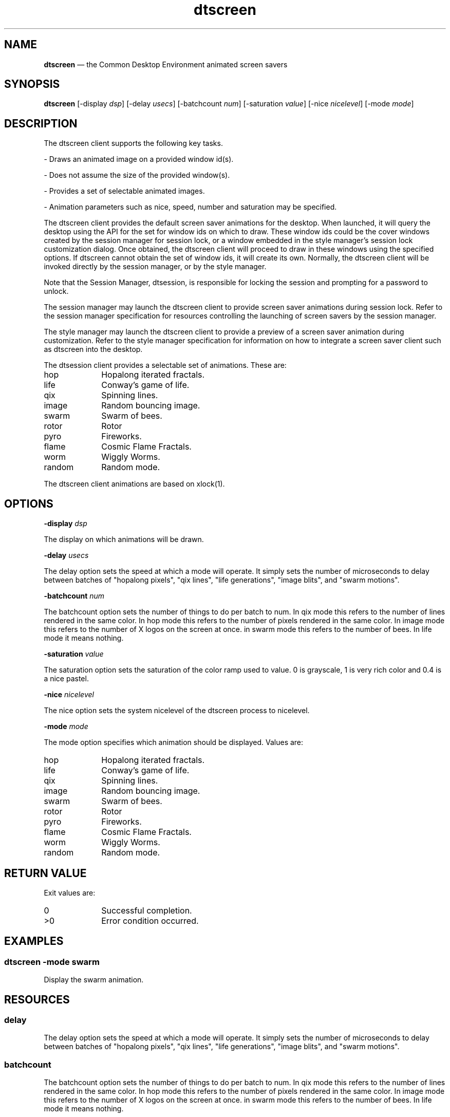 '\" t
...\" screen.sgm /main/9 1996/10/30 16:29:45 rws $
.de P!
.fl
\!!1 setgray
.fl
\\&.\"
.fl
\!!0 setgray
.fl			\" force out current output buffer
\!!save /psv exch def currentpoint translate 0 0 moveto
\!!/showpage{}def
.fl			\" prolog
.sy sed -e 's/^/!/' \\$1\" bring in postscript file
\!!psv restore
.
.de pF
.ie     \\*(f1 .ds f1 \\n(.f
.el .ie \\*(f2 .ds f2 \\n(.f
.el .ie \\*(f3 .ds f3 \\n(.f
.el .ie \\*(f4 .ds f4 \\n(.f
.el .tm ? font overflow
.ft \\$1
..
.de fP
.ie     !\\*(f4 \{\
.	ft \\*(f4
.	ds f4\"
'	br \}
.el .ie !\\*(f3 \{\
.	ft \\*(f3
.	ds f3\"
'	br \}
.el .ie !\\*(f2 \{\
.	ft \\*(f2
.	ds f2\"
'	br \}
.el .ie !\\*(f1 \{\
.	ft \\*(f1
.	ds f1\"
'	br \}
.el .tm ? font underflow
..
.ds f1\"
.ds f2\"
.ds f3\"
.ds f4\"
.ta 8n 16n 24n 32n 40n 48n 56n 64n 72n 
.TH "dtscreen" "user cmd"
.SH "NAME"
\fBdtscreen\fP \(em the
Common Desktop Environment animated screen savers
.SH "SYNOPSIS"
.PP
\fBdtscreen\fP [-display \fIdsp\fP]  [-delay \fIusecs\fP]  [-batchcount \fInum\fP]  [-saturation \fIvalue\fP]  [-nice \fInicelevel\fP]  [-mode \fImode\fP] 
.SH "DESCRIPTION"
.PP
The dtscreen client supports the following key tasks\&.
.PP
- Draws an animated image on a provided window id(s)\&.
.PP
- Does not assume the size of the provided window(s)\&.
.PP
- Provides a set of selectable animated images\&.
.PP
- Animation parameters such as nice, speed, number and saturation may
be specified\&.
.PP
The dtscreen client provides the default screen saver animations for
the desktop\&. When launched, it will query the desktop using the API for the
set for window ids on which to draw\&. These window ids could be the cover windows
created by the session manager for session lock, or a window embedded in the
style manager\&'s session lock customization dialog\&. Once obtained, the dtscreen
client will proceed to draw in these windows using the specified options\&.
If dtscreen cannot obtain the set of window ids, it will create its own\&. Normally,
the dtscreen client will be invoked directly by the session manager, or by
the style manager\&.
.PP
Note that the Session Manager, dtsession, is responsible for locking
the session and prompting for a password to unlock\&.
.PP
The session manager may launch the dtscreen client to provide screen
saver animations during session lock\&. Refer to the session manager specification
for resources controlling the launching of screen savers by the session manager\&.
.PP
The style manager may launch the dtscreen client to provide a preview
of a screen saver animation during customization\&. Refer to the style manager
specification for information on how to integrate a screen saver client such
as dtscreen into the desktop\&.
.PP
The dtsession client provides a selectable set of animations\&. These
are:
.IP "hop" 10
Hopalong iterated fractals\&.
.IP "life" 10
Conway\&'s game of life\&.
.IP "qix" 10
Spinning lines\&.
.IP "image" 10
Random bouncing image\&.
.IP "swarm" 10
Swarm of bees\&.
.IP "rotor" 10
Rotor
.IP "pyro" 10
Fireworks\&.
.IP "flame" 10
Cosmic Flame Fractals\&.
.IP "worm" 10
Wiggly Worms\&.
.IP "random" 10
Random mode\&.
.PP
The dtscreen client animations are based on xlock(1)\&.
.SH "OPTIONS"
.PP
\fB-display\fP \fIdsp\fP
.PP
The display on which animations will be drawn\&.
.PP
\fB-delay\fP \fIusecs\fP
.PP
The delay option sets the speed at which a mode will operate\&. It simply
sets the number of microseconds to delay between batches of "hopalong pixels",
"qix lines", "life generations", "image blits", and "swarm motions"\&.
.PP
\fB-batchcount\fP \fInum\fP
.PP
The batchcount option sets the number of things to do per batch to num\&.
In qix mode this refers to the number of lines rendered in the same color\&.
In hop mode this refers to the number of pixels rendered in the same color\&.
In image mode this refers to the number of X logos on the screen at once\&.
in swarm mode this refers to the number of bees\&. In life mode it means nothing\&.
.PP
\fB-saturation\fP \fIvalue\fP
.PP
The saturation option sets the saturation of the color ramp used to
value\&. 0 is grayscale, 1 is very rich color and 0\&.4 is a nice pastel\&.
.PP
\fB-nice\fP \fInicelevel\fP
.PP
The nice option sets the system nicelevel of the dtscreen process to
nicelevel\&.
.PP
\fB-mode\fP \fImode\fP
.PP
The mode option specifies which animation should be displayed\&. Values
are:
.IP "hop" 10
Hopalong iterated fractals\&.
.IP "life" 10
Conway\&'s game of life\&.
.IP "qix" 10
Spinning lines\&.
.IP "image" 10
Random bouncing image\&.
.IP "swarm" 10
Swarm of bees\&.
.IP "rotor" 10
Rotor
.IP "pyro" 10
Fireworks\&.
.IP "flame" 10
Cosmic Flame Fractals\&.
.IP "worm" 10
Wiggly Worms\&.
.IP "random" 10
Random mode\&.
.SH "RETURN VALUE"
.PP
Exit values are:
.IP "0" 10
Successful completion\&.
.IP ">0" 10
Error condition occurred\&.
.SH "EXAMPLES"
.SS "dtscreen -mode swarm"
.PP
Display the swarm animation\&.
.SH "RESOURCES"
.TS
tab();
lw(1.865427i) lw(1.769147i) lw(0.890591i) lw(0.974836i).
\fBName\fP\fBClassClass\fP\fBType\fP\fBDefault\fP
modeModeStringswarm
niceNiceInt16
delayDelayInt1000
batchcountBatchcountInt100
saturationSaturationFloat1\&.0
hop\&.delayDelayInt0
hop\&.batchcountBatchcountInt1000
hop\&.saturationSaturationFloat1
image\&.delayDelayInt2000000
image\&.batchcountBatchcountInt8
image\&.saturationSaturationFloat0\&.2
qix\&.delayDelayInt30000
qix\&.batchcountBatchcountInt64
qix\&.saturationSaturationFloat1
life\&.delayDelayInt1000000
life\&.batchcountBatchcountInt1
life\&.saturationSaturationFloat1
swarm\&.delayDelayInt10000
swarm\&.batchcountBatchcountInt100
swarm\&.saturationSaturationFloat1
rotor\&.delayDelayInt10000
rotor\&.batchcountBatchcountInt4
rotor\&.saturationSaturationFloat0\&.4
pyro\&.delayDelayInt15000
pyro\&.batchcountBatchcountInt40
pyro\&.saturationSaturationFloat1\&.0
flame\&.delayDelayInt10000
flame\&.batchcountBatchcountInt20
flame\&.saturationSaturationFloat1\&.0
worm\&.delayDelayInt10000
worm\&.batchcountBatchcountInt20
worm\&.saturationSaturationFloat1\&.0
.TE
.SS "delay"
.PP
The delay option sets the speed at which a mode will operate\&. It simply
sets the number of microseconds to delay between batches of "hopalong pixels",
"qix lines", "life generations", "image blits", and "swarm motions"\&.
.SS "batchcount"
.PP
The batchcount option sets the number of things to do per batch to num\&.
In qix mode this refers to the number of lines rendered in the same color\&.
In hop mode this refers to the number of pixels rendered in the same color\&.
In image mode this refers to the number of X logos on the screen at once\&.
in swarm mode this refers to the number of bees\&. In life mode it means nothing\&.
.SS "saturation"
.PP
The saturation option sets the saturation of the color ramp used to
value\&. 0 is grayscale, 1 is very rich color and 0\&.4 is a nice pastel\&.
.SS "nice"
.PP
The nice option sets the system nicelevel of the dtscreen process to
nicelevel\&.
.SS "mode"
.PP
The mode option specifies which animation should be displayed\&. Values
are:
.IP "hop" 10
Hopalong iterated fractals\&.
.IP "life" 10
Conway\&'s game of life\&.
.IP "qix" 10
Spinning lines\&.
.IP "image" 10
Random bouncing image\&.
.IP "swarm" 10
Swarm of bees\&.
.IP "rotor" 10
Rotor
.IP "pyro" 10
Fireworks\&.
.IP "flame" 10
Cosmic Flame Fractals\&.
.IP "worm" 10
Wiggly Worms\&.
.IP "random" 10
Random mode\&.
.SH "SEE"
.IP "dtsession" 10
Launches the dtscreen client during session lock\&. Provides resources
that can be used to control this event\&. Locks and unlocks a session\&.
.IP "dtstyle" 10
Launched the dtscreen client during session lock customization\&. Provides
the methods by which additional screen saver clients may be integrated into
the desktop\&.
...\" created by instant / docbook-to-man, Sun 02 Sep 2012, 09:40
